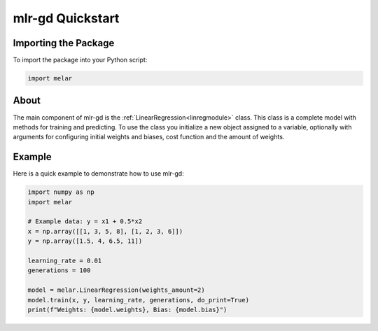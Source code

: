 mlr-gd Quickstart
=================

Importing the Package
^^^^^^^^^^^^^^^^^^^^^

To import the package into your Python script:

.. code-block:: python

    import melar


About
^^^^^

The main component of mlr-gd is the :ref:`LinearRegression<linregmodule>` class. This class is a complete model with methods for training and predicting.
To use the class you initialize a new object assigned to a variable, optionally with arguments for configuring initial weights and biases, cost function and the amount of weights.


Example
^^^^^^^

Here is a quick example to demonstrate how to use mlr-gd:

.. code-block:: python

    import numpy as np
    import melar

    # Example data: y = x1 + 0.5*x2
    x = np.array([[1, 3, 5, 8], [1, 2, 3, 6]])
    y = np.array([1.5, 4, 6.5, 11])

    learning_rate = 0.01
    generations = 100

    model = melar.LinearRegression(weights_amount=2)
    model.train(x, y, learning_rate, generations, do_print=True)
    print(f"Weights: {model.weights}, Bias: {model.bias}")
